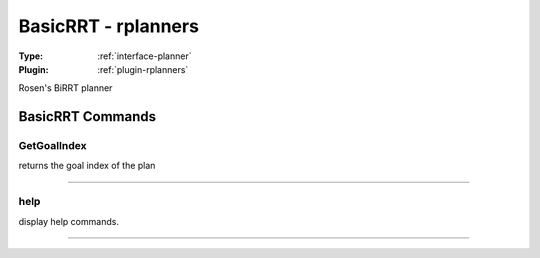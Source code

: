 .. _planner-basicrrt:

BasicRRT - rplanners
--------------------

:Type: :ref:`interface-planner`

:Plugin: :ref:`plugin-rplanners`

Rosen's BiRRT planner


BasicRRT Commands
=================


.. _planner-basicrrt-getgoalindex:


GetGoalIndex
~~~~~~~~~~~~

returns the goal index of the plan

~~~~


.. _planner-basicrrt-help:


help
~~~~

display help commands.

~~~~

